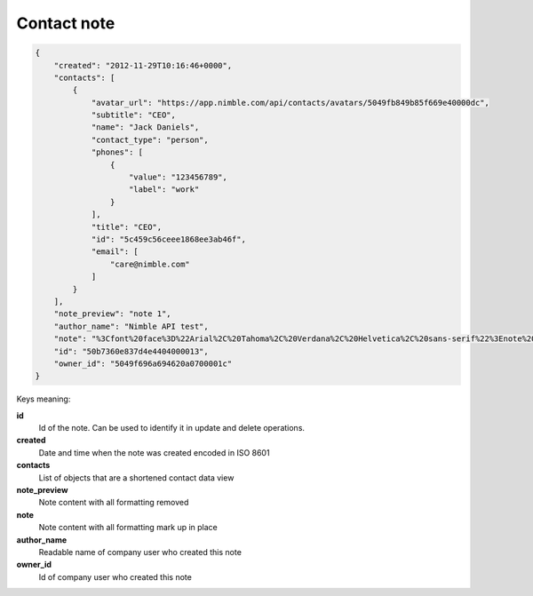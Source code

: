 Contact note
~~~~~~~~~~~~~

.. code-block:: javascript

    {
        "created": "2012-11-29T10:16:46+0000",
        "contacts": [
            {
                "avatar_url": "https://app.nimble.com/api/contacts/avatars/5049fb849b85f669e40000dc",
                "subtitle": "CEO",
                "name": "Jack Daniels",
                "contact_type": "person",
                "phones": [
                    {
                        "value": "123456789",
                        "label": "work"
                    }
                ],
                "title": "CEO",
                "id": "5c459c56ceee1868ee3ab46f",
                "email": [
                    "care@nimble.com"
                ]
            }
        ],
        "note_preview": "note 1",
        "author_name": "Nimble API test",
        "note": "%3Cfont%20face%3D%22Arial%2C%20Tahoma%2C%20Verdana%2C%20Helvetica%2C%20sans-serif%22%3Enote%201%3C%2Ffont%3E",
        "id": "50b7360e837d4e4404000013",
        "owner_id": "5049f696a694620a0700001c"
    }

    
Keys meaning:

**id**
    Id of the note. Can be used to identify it in update and delete operations.

**created**
    Date and time when the note was created encoded in ISO 8601

**contacts**
    List of objects that are a shortened contact data view

**note_preview**
    Note content with all formatting removed

**note**
    Note content with all formatting mark up in place

**author_name**
    Readable name of company user who created this note

**owner_id**
    Id of company user who created this note
